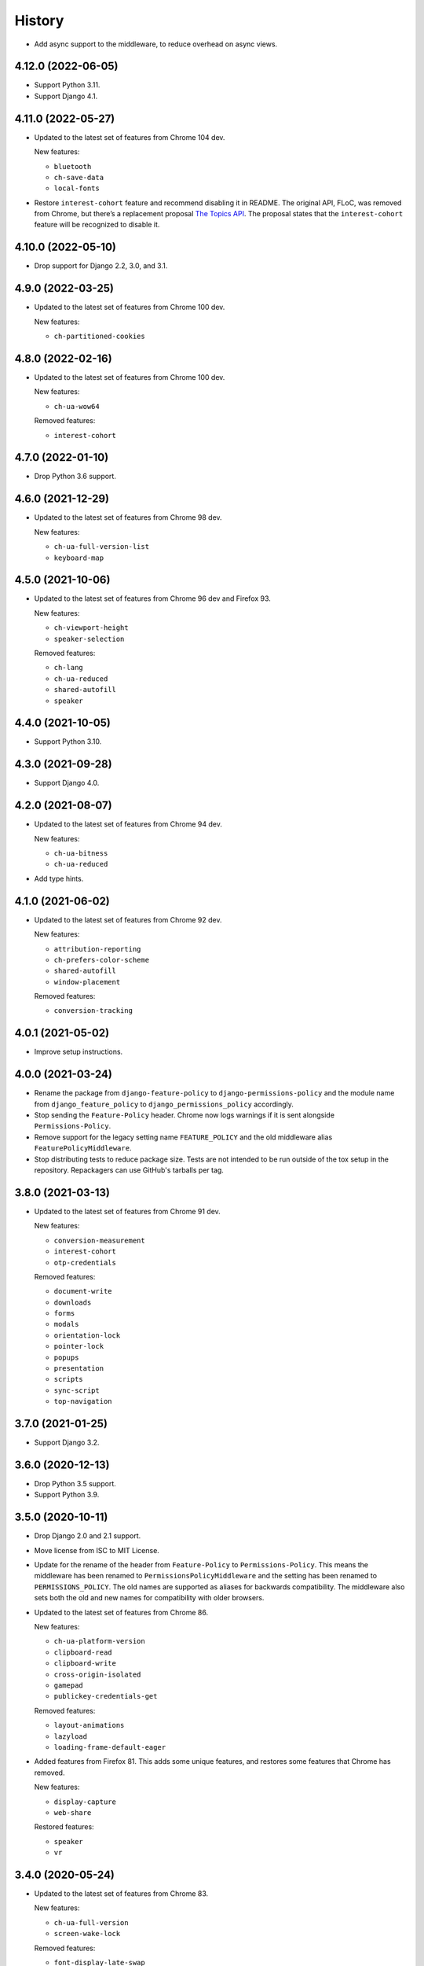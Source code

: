 =======
History
=======

* Add async support to the middleware, to reduce overhead on async views.

4.12.0 (2022-06-05)
-------------------

* Support Python 3.11.

* Support Django 4.1.

4.11.0 (2022-05-27)
-------------------

* Updated to the latest set of features from Chrome 104 dev.

  New features:

  - ``bluetooth``
  - ``ch-save-data``
  - ``local-fonts``

* Restore ``interest-cohort`` feature and recommend disabling it in README.
  The original API, FLoC, was removed from Chrome, but there’s a replacement proposal `The Topics API <https://github.com/patcg-individual-drafts/topics>`__.
  The proposal states that the ``interest-cohort`` feature will be recognized to disable it.

4.10.0 (2022-05-10)
-------------------

* Drop support for Django 2.2, 3.0, and 3.1.

4.9.0 (2022-03-25)
------------------

* Updated to the latest set of features from Chrome 100 dev.

  New features:

  - ``ch-partitioned-cookies``

4.8.0 (2022-02-16)
------------------

* Updated to the latest set of features from Chrome 100 dev.

  New features:

  - ``ch-ua-wow64``

  Removed features:

  - ``interest-cohort``

4.7.0 (2022-01-10)
------------------

* Drop Python 3.6 support.

4.6.0 (2021-12-29)
------------------

* Updated to the latest set of features from Chrome 98 dev.

  New features:

  - ``ch-ua-full-version-list``
  - ``keyboard-map``

4.5.0 (2021-10-06)
------------------

* Updated to the latest set of features from Chrome 96 dev and Firefox 93.

  New features:

  - ``ch-viewport-height``
  - ``speaker-selection``

  Removed features:

  - ``ch-lang``
  - ``ch-ua-reduced``
  - ``shared-autofill``
  - ``speaker``

4.4.0 (2021-10-05)
------------------

* Support Python 3.10.

4.3.0 (2021-09-28)
------------------

* Support Django 4.0.

4.2.0 (2021-08-07)
------------------

* Updated to the latest set of features from Chrome 94 dev.

  New features:

  - ``ch-ua-bitness``
  - ``ch-ua-reduced``

* Add type hints.

4.1.0 (2021-06-02)
------------------

* Updated to the latest set of features from Chrome 92 dev.

  New features:

  - ``attribution-reporting``
  - ``ch-prefers-color-scheme``
  - ``shared-autofill``
  - ``window-placement``

  Removed features:

  - ``conversion-tracking``

4.0.1 (2021-05-02)
------------------

* Improve setup instructions.

4.0.0 (2021-03-24)
------------------

* Rename the package from ``django-feature-policy`` to
  ``django-permissions-policy`` and the module name from
  ``django_feature_policy`` to ``django_permissions_policy`` accordingly.

* Stop sending the ``Feature-Policy`` header. Chrome now logs warnings if it is
  sent alongside ``Permissions-Policy``.

* Remove support for the legacy setting name ``FEATURE_POLICY`` and the old
  middleware alias ``FeaturePolicyMiddleware``.

* Stop distributing tests to reduce package size. Tests are not intended to be
  run outside of the tox setup in the repository. Repackagers can use GitHub's
  tarballs per tag.

3.8.0 (2021-03-13)
------------------

* Updated to the latest set of features from Chrome 91 dev.

  New features:

  - ``conversion-measurement``
  - ``interest-cohort``
  - ``otp-credentials``

  Removed features:

  - ``document-write``
  - ``downloads``
  - ``forms``
  - ``modals``
  - ``orientation-lock``
  - ``pointer-lock``
  - ``popups``
  - ``presentation``
  - ``scripts``
  - ``sync-script``
  - ``top-navigation``

3.7.0 (2021-01-25)
------------------

* Support Django 3.2.

3.6.0 (2020-12-13)
------------------

* Drop Python 3.5 support.
* Support Python 3.9.

3.5.0 (2020-10-11)
------------------

* Drop Django 2.0 and 2.1 support.
* Move license from ISC to MIT License.
* Update for the rename of the header from ``Feature-Policy`` to
  ``Permissions-Policy``. This means the middleware has been renamed to
  ``PermissionsPolicyMiddleware`` and the setting has been renamed to
  ``PERMISSIONS_POLICY``. The old names are supported as aliases for backwards
  compatibility. The middleware also sets both the old and new names for
  compatibility with older browsers.
* Updated to the latest set of features from Chrome 86.

  New features:

  - ``ch-ua-platform-version``
  - ``clipboard-read``
  - ``clipboard-write``
  - ``cross-origin-isolated``
  - ``gamepad``
  - ``publickey-credentials-get``

  Removed features:

  - ``layout-animations``
  - ``lazyload``
  - ``loading-frame-default-eager``
* Added features from Firefox 81. This adds some unique features, and restores
  some features that Chrome has removed.

  New features:

  - ``display-capture``
  - ``web-share``

  Restored features:

  - ``speaker``
  - ``vr``

3.4.0 (2020-05-24)
------------------

* Updated to the latest set of features from Chrome 83.

  New features:

  - ``ch-ua-full-version``
  - ``screen-wake-lock``

  Removed features:

  - ``font-display-late-swap``
  - ``oversized-images``
  - ``unoptimized-lossless-images``
  - ``unoptimized-lossless-images-strict``
  - ``unoptimized-lossy-images``
  - ``unsized-media``
  - ``wake-lock``

* Added Django 3.1 support.

3.3.0 (2020-04-09)
------------------

* Dropped Django 1.11 support. Only Django 2.0+ is supported now.
* Updated to the latest set of features from Chrome 81. This adds
  'ch-ua-mobile', removes 'document-access', and 'vr', and renames
  'downloads-without-user-activation' to 'downloads'.

3.2.0 (2020-01-19)
------------------

* Updated to the latest set of features from Chrome. This adds 2 new features:
  'document-access' and 'xr-spatial-tracking'. This also removes the 'speaker'
  since it has now been
  `removed from the w3c specification <https://github.com/w3c/webappsec-feature-policy/commit/18707d396e1d3f0be3de348fc432383cc8866e0b>`__.

3.1.0 (2019-11-15)
------------------

* Updated to the latest set of features from Chrome. This adds 17 new features:
  'ch-device-memory', 'ch-downlink', 'ch-dpr', 'ch-ect', 'ch-lang', 'ch-rtt',
  'ch-ua', 'ch-ua-arch', 'ch-ua-model', 'ch-ua-platform', 'ch-viewport-width',
  'ch-width', 'execution-while-not-rendered', and
  'execution-while-out-of-viewport'. Chrome has also removed support for
  'speaker' but since this is still in the specification, it has been left.
* Converted setuptools metadata to configuration file. This meant removing the
  ``__version__`` attribute from the package. If you want to inspect the
  installed version, use
  ``importlib.metadata.version("django-feature-policy")``
  (`docs <https://docs.python.org/3.8/library/importlib.metadata.html#distribution-versions>`__ /
  `backport <https://pypi.org/project/importlib-metadata/>`__).
* Suport Python 3.8.

3.0.0 (2019-08-02)
------------------

* Updated to the latest set of features from Chrome. This removes
  'legacy-image-formats' and 'unoptimized-images', and adds 17 new features:
  'downloads-without-user-activation', 'focus-without-user-activation',
  'forms', 'hid', 'idle-detection', 'loading-frame-default-eager', 'modals',
  'orientation-lock', 'pointer-lock', 'popups', 'presentation', 'scripts',
  'serial', 'top-navigation', 'unoptimized-lossless-images',
  'unoptimized-lossless-images-strict' and  'unoptimized-lossy-images'. Note
  that most of these are still experimental as can be seen on the [W3C feature
  list](https://github.com/w3c/webappsec-feature-policy/blob/master/features.md).

* Stop marking the distributed wheel as universal. Python 2 was never supported
  so the wheel was never actually universal.

2.3.0 (2019-05-19)
------------------

* Update Python support to 3.5-3.7, as 3.4 has reached its end of life.

* Make the generated header deterministic by iterating the settings dict in
  sorted order.

* Support Django 1.11 for completeness.

2.2.0 (2019-05-08)
------------------

* Fix interpretation of '*' by not automatically adding quotes.
* Optimize header generation to reduce impact on every request.

2.1.0 (2019-04-28)
------------------

* Tested on Django 2.2. No changes were needed for compatibility.

2.0.0 (2019-03-29)
------------------

* Updated to the latest set of features from Chrome.
  'animations', 'image-compression', and 'max-downscaling-image' have been
  removed, whilst 'document-domain', 'font-display-late-swap',
  'layout-animations', 'oversized-images', 'unoptimized-images', and
  'wake-lock' have been added.
  See more at https://github.com/w3c/webappsec-feature-policy/blob/master/features.md .

1.0.1 (2019-01-02)
------------------

* Support for new 'lazyload' feature, per https://www.chromestatus.com/feature/5641405942726656.

1.0.0 (2018-10-24)
------------------

* First release, supporting adding the header with a middleware.
